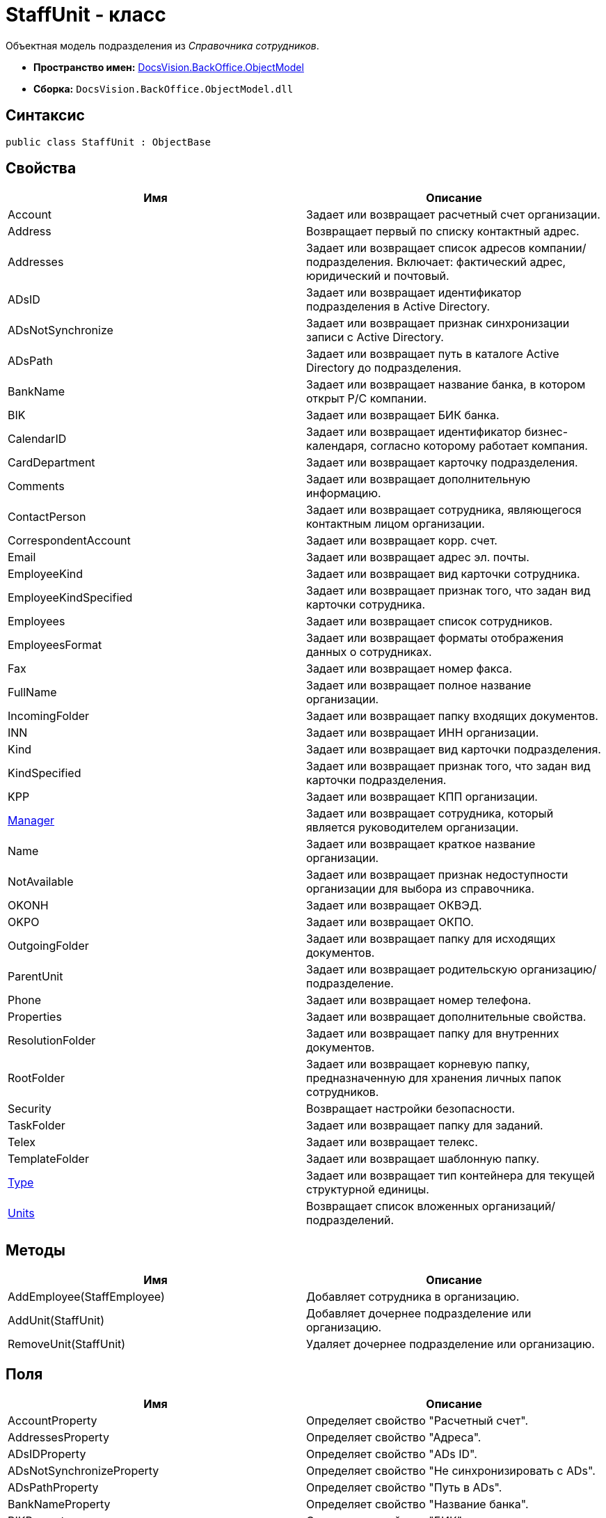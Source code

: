 = StaffUnit - класс

Объектная модель подразделения из _Справочника сотрудников_.

* *Пространство имен:* xref:api/DocsVision/Platform/ObjectModel/ObjectModel_NS.adoc[DocsVision.BackOffice.ObjectModel]
* *Сборка:* `DocsVision.BackOffice.ObjectModel.dll`

== Синтаксис

[source,csharp]
----
public class StaffUnit : ObjectBase
----

== Свойства

[cols=",",options="header"]
|===
|Имя |Описание
|Account |Задает или возвращает расчетный счет организации.
|Address |Возвращает первый по списку контактный адрес.
|Addresses |Задает или возвращает список адресов компании/подразделения. Включает: фактический адрес, юридический и почтовый.
|ADsID |Задает или возвращает идентификатор подразделения в Active Directory.
|ADsNotSynchronize |Задает или возвращает признак синхронизации записи с Active Directory.
|ADsPath |Задает или возвращает путь в каталоге Active Directory до подразделения.
|BankName |Задает или возвращает название банка, в котором открыт Р/С компании.
|BIK |Задает или возвращает БИК банка.
|CalendarID |Задает или возвращает идентификатор бизнес-календаря, согласно которому работает компания.
|CardDepartment |Задает или возвращает карточку подразделения.
|Comments |Задает или возвращает дополнительную информацию.
|ContactPerson |Задает или возвращает сотрудника, являющегося контактным лицом организации.
|CorrespondentAccount |Задает или возвращает корр. счет.
|Email |Задает или возвращает адрес эл. почты.
|EmployeeKind |Задает или возвращает вид карточки сотрудника.
|EmployeeKindSpecified |Задает или возвращает признак того, что задан вид карточки сотрудника.
|Employees |Задает или возвращает список сотрудников.
|EmployeesFormat |Задает или возвращает форматы отображения данных о сотрудниках.
|Fax |Задает или возвращает номер факса.
|FullName |Задает или возвращает полное название организации.
|IncomingFolder |Задает или возвращает папку входящих документов.
|INN |Задает или возвращает ИНН организации.
|Kind |Задает или возвращает вид карточки подразделения.
|KindSpecified |Задает или возвращает признак того, что задан вид карточки подразделения.
|KPP |Задает или возвращает КПП организации.
|xref:api/DocsVision/BackOffice/ObjectModel/StaffUnit.Manager_PR.adoc[Manager] |Задает или возвращает сотрудника, который является руководителем организации.
|Name |Задает или возвращает краткое название организации.
|NotAvailable |Задает или возвращает признак недоступности организации для выбора из справочника.
|OKONH |Задает или возвращает ОКВЭД.
|OKPO |Задает или возвращает ОКПО.
|OutgoingFolder |Задает или возвращает папку для исходящих документов.
|ParentUnit |Задает или возвращает родительскую организацию/подразделение.
|Phone |Задает или возвращает номер телефона.
|Properties |Задает или возвращает дополнительные свойства.
|ResolutionFolder |Задает или возвращает папку для внутренних документов.
|RootFolder |Задает или возвращает корневую папку, предназначенную для хранения личных папок сотрудников.
|Security |Возвращает настройки безопасности.
|TaskFolder |Задает или возвращает папку для заданий.
|Telex |Задает или возвращает телекс.
|TemplateFolder |Задает или возвращает шаблонную папку.
|xref:api/DocsVision/BackOffice/ObjectModel/StaffUnit.Type_PR.adoc[Type] |Задает или возвращает тип контейнера для текущей структурной единицы.
|xref:api/DocsVision/BackOffice/ObjectModel/StaffUnit.Units_PR.adoc[Units] |Возвращает список вложенных организаций/подразделений.
|===

== Методы

[cols=",",options="header"]
|===
|Имя |Описание
|AddEmployee(StaffEmployee) |Добавляет сотрудника в организацию.
|AddUnit(StaffUnit) |Добавляет дочернее подразделение или организацию.
|RemoveUnit(StaffUnit) |Удаляет дочернее подразделение или организацию.
|===

== Поля

[cols=",",options="header"]
|===
|Имя |Описание
|AccountProperty |Определяет свойство "Расчетный счет".
|AddressesProperty |Определяет свойство "Адреса".
|ADsIDProperty |Определяет свойство "ADs ID".
|ADsNotSynchronizeProperty |Определяет свойство "Не синхронизировать с ADs".
|ADsPathProperty |Определяет свойство "Путь в ADs".
|BankNameProperty |Определяет свойство "Название банка".
|BIKProperty |Определяет свойство "БИК".
|CalendarIDProperty |Определяет свойство "Календарь рабочего времени".
|CodeProperty |Определяет свойство "Код".
|CommentsProperty |Определяет свойство "Дополнительная информация".
|ContactPersonProperty |Определяет свойство "Контактное лицо".
|CorrespondentAccountProperty |Определяет свойство "Корреспондентский счет".
|DefaultEmployeeLayoutProperty |Определяет свойство "Default employee layout".
|DefaultEmployeeLayoutTimestampProperty |Определяет свойство "Default employee layout timestamp".
|DefaultUnitLayoutProperty |Определяет свойство "Default unit layout".
|DefaultUnitLayoutTimestampProperty |Определяет свойство "Default unit layout timestamp".
|DepartmentProperty |Определяет свойство "Ссылка на карточку CardDepartment ".
|DepViewFieldsProperty |Определяет свойство "Отображаемые поля подчиненных подразделений".
|EmailProperty |Определяет свойство "E-mail".
|EmployeeKindProperty |Определяет свойство "Вид карточек сотрудников".
|EmployeeKindSpecifiedProperty |Определяет свойство "Вид карточек сотрудников задан".
|EmployeeLayoutProperty |Определяет свойство "Employee layout".
|EmployeeLayoutTimestampProperty |Определяет свойство "Employee layout timestamp".
|EmployeesFormatProperty |Определяет свойство "Формат отображения сотрудников".
|EmployeesProperty |Определяет свойство "Сотрудники".
|EmplViewFieldsProperty |Определяет свойство "Отображаемые поля сотрудников подразделения".
|FaxProperty |Определяет свойство "Факс".
|FullNameProperty |Определяет свойство "Полное название".
|IncomingFolderProperty |Определяет свойство "Папка входящих документов".
|INNProperty |Определяет свойство "ИНН".
|KindProperty |Определяет свойство "Вид".
|KindSpecifiedProperty |Определяет свойство "Вид карточек подразделений задан".
|KPPProperty |Определяет свойство "КПП".
|ManagerProperty |Определяет свойство "Руководитель".
|NameProperty |Определяет свойство "Название".
|NotAvailableProperty |Определяет свойство "Не показывать при выборе".
|OKONHProperty |Определяет свойство "ОКВЭД".
|OKPOProperty |Определяет свойство "ОКПО".
|OutgoingFolderProperty |Определяет свойство "Папка исходящих документов".
|PhoneProperty |Определяет свойство "Телефон".
|PropertiesProperty |Определяет свойство "Свойства".
|ResolutionFolderProperty |Определяет свойство "Папка распорядительных документов".
|RootFolderProperty |Определяет свойство "Корневая папка".
|SecurityProperty |Определяет свойство "Безопасность".
|SyncTagProperty |Определяет свойство "Поле синхронизации".
|TabSectionsProperty |Определяет свойство "Разделы свойств".
|TaskFolderProperty |Определяет свойство "Папка заданий".
|TelexProperty |Определяет свойство "Телекс".
|TemplateFolderProperty |Определяет свойство "Шаблонная папка".
|TypeProperty |Определяет свойство "Тип подразделения".
|UnitLayoutProperty |Определяет свойство "Unit layout".
|UnitLayoutTimestampProperty |Определяет свойство "Unit layout timestamp".
|UnitsProperty |Определяет свойство "Подразделения".
|===


